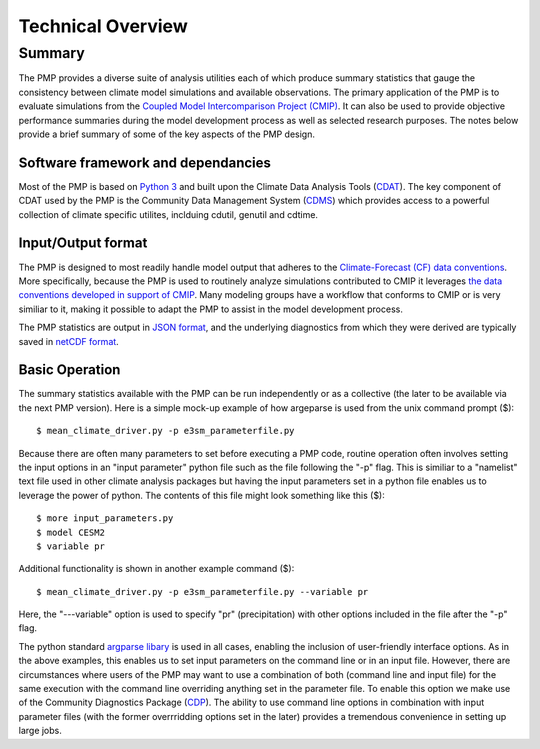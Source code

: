 Technical Overview
***********

Summary
=======

The PMP provides a diverse suite of analysis utilities each of which produce summary statistics that gauge the consistency between climate model simulations and available observations.  The primary application of the PMP is to evaluate simulations from the `Coupled Model Intercomparison Project (CMIP) <https://www.wcrp-climate.org/wgcm-cmip>`_.  It can also be used to provide objective performance summaries during the model development process as well as selected research purposes.  The notes below provide a brief summary of some of the key aspects of the PMP design.  

Software framework and dependancies
-----------------------------------

Most of the PMP is based on `Python 3 <https://www.python.org/>`_ and built upon the Climate Data Analysis Tools (`CDAT <https://cdat.llnl.gov>`_).  The key component of CDAT used by the PMP is the Community Data Management System (`CDMS <https://cdms.readthedocs.io/en/latest/manual/cdms_1.html>`_) which provides access to a powerful collection of climate specific utilites, inclduing cdutil, genutil and cdtime.           


Input/Output format
-------------------

The PMP is designed to most readily handle model output that adheres to the `Climate-Forecast (CF) data conventions <https://cfconventions.org/>`_.  More specifically, because the PMP is used to routinely analyze simulations contributed to CMIP it leverages `the data conventions developed in support of CMIP <https://pcmdi.llnl.gov/CMIP6/Guide/dataUsers.html>`_.  Many modeling groups have a workflow that conforms to CMIP or is very similiar to it, making it possible to adapt the PMP to assist in the model development process. 

The PMP statistics are output in `JSON format <https://www.json.org/json-en.html>`_, and the underlying diagnostics from which they were derived are typically saved in `netCDF format <https://www.unidata.ucar.edu/software/netcdf>`_.


Basic Operation
---------------

The summary statistics available with the PMP can be run independently or as a collective (the later to be available via the next PMP version).  Here is a simple mock-up example of how argeparse is used from the unix command prompt ($): ::

$ mean_climate_driver.py -p e3sm_parameterfile.py 

Because there are often many parameters to set before executing a PMP code, routine operation often involves setting the input options in an "input parameter" python file such as the file following the "-p" flag.  This is similiar to a "namelist" text file used in other climate analysis packages but having the input parameters set in a python file enables us to leverage the power of python. The contents of this file might look something like this ($): ::

$ more input_parameters.py
$ model CESM2
$ variable pr


Additional functionality is shown in another example command ($): ::

$ mean_climate_driver.py -p e3sm_parameterfile.py --variable pr 

Here, the "---variable" option is used to specify "pr" (precipitation) with other options included in the file after the "-p" flag.  


The python standard `argparse libary <https://docs.python.org/3/library/argparse.html>`_  is used in all cases, enabling the inclusion of user-friendly interface options.  As in the above examples, this enables us to set input parameters on the command line or in an input file.  However, there are circumstances where users of the PMP may want to use a combination of both (command line and input file) for the same execution with the command line overriding anything set in the parameter file. To enable this option we make use of the Community Diagnostics Package (`CDP <https://github.com/CDAT/cdp>`_).  The ability to use command line options in combination with input parameter files (with the former overrridding options set in the later) provides a tremendous convenience in setting up large jobs.



